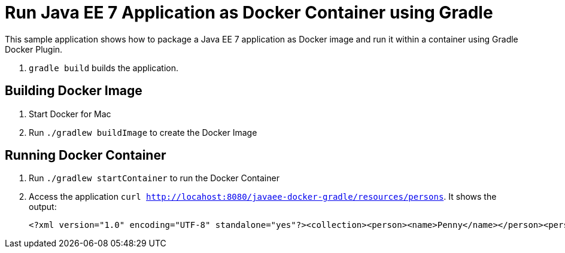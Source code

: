 = Run Java EE 7 Application as Docker Container using Gradle

This sample application shows how to package a Java EE 7 application as Docker image and run it within a container using Gradle Docker Plugin.

. `gradle build` builds the application.


== Building Docker Image

. Start Docker for Mac
. Run `./gradlew buildImage` to create the Docker Image

== Running Docker Container

. Run `./gradlew startContainer` to run the Docker Container
. Access the application `curl http://locahost:8080/javaee-docker-gradle/resources/persons`. It shows the output:
+
[source, xml]
----
<?xml version="1.0" encoding="UTF-8" standalone="yes"?><collection><person><name>Penny</name></person><person><name>Leonard</name></person><person><name>Sheldon</name></person><person><name>Amy</name></person><person><name>Howard</name></person><person><name>Bernadette</name></person><person><name>Raj</name></person><person><name>Priya</name></person></collection>
----
